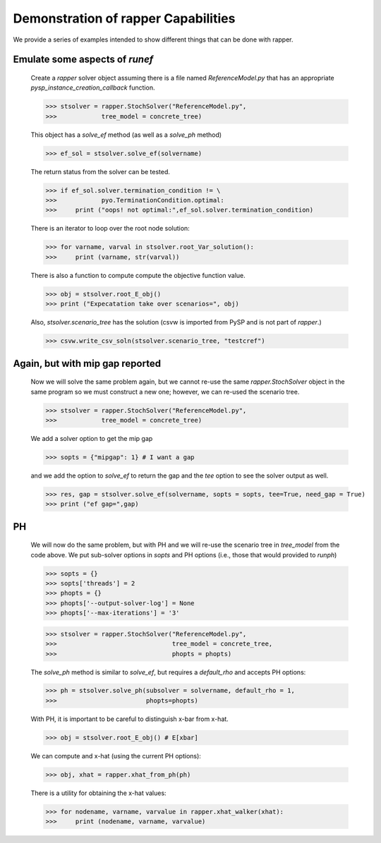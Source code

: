 Demonstration of rapper Capabilities
====================================

We provide a series of examples intended to show different things that
can be done with rapper.

.. testsetup:: *

   import tempfile
   import sys
   import os
   import shutil
   import pyomo as pyomoroot

   tdir = tempfile.mkdtemp()    #TemporaryDirectory().name
   sys.path.insert(1,self.tdir)

   savecwd = os.getcwd()
   os.chdir(self.tdir)

   p = str(pyomoroot.__path__)
   l = p.find("'")
   r = p.find("'", l+1)
   pyomorootpath = p[l+1:r]
   farmpath = pyomorootpath + os.sep + ".." + os.sep + "examples" + \
              os.sep + "pysp" + os.sep + "farmer"
   farmpath = os.path.abspath(farmpath)
        
   farmer_concrete_file = farmpath + os.sep + \
                          "concrete" + os.sep + "ReferenceModel.py"

   shutil.copyfile(self.farmer_concrete_file,
                   self.tdir + os.sep + "ReferenceModel.py")
        
   abstract_tree = CreateAbstractScenarioTreeModel()
   shutil.copyfile(farmpath + os.sep +"scenariodata" + os.sep + "ScenarioStructure.dat",
                   self.tdir + os.sep + "ScenarioStructure.dat")
   farmer_concrete_tree = \
       abstract_tree.create_instance(self.tdir + os.sep + "ScenarioStructure.dat")

.. doctest::

   Imports:

   >>> import pyomo.pysp.util.rapper as rapper
   >>> import pyomo.pysp.plugins.csvsolutionwriter as csvw
   >>> from pyomo.pysp.scenariotree.tree_structure_model import CreateAbstractScenarioTreeModel
   >>> import pyomo.environ as pyo

   The next line establishes the solver to be used.
   
   >>> solvername = "gurobi"

   The next two lines show one way to create a concrete scenario tree. There are
   others that can be found in `pyomo.pysp.scenariotree.tree_structure_model`.

   >>> abstract_tree = CreateAbstractScenarioTreeModel()
   >>> concrete_tree = \
   >>>     abstract_tree.create_instance("ScenarioStructure.dat")


Emulate some aspects of `runef`
^^^^^^^^^^^^^^^^^^^^^^^^^^^^^^^

   Create a `rapper` solver object assuming there is a
   file named `ReferenceModel.py` that has an appropriate
   `pysp_instance_creation_callback` function.

   >>> stsolver = rapper.StochSolver("ReferenceModel.py",
   >>>            tree_model = concrete_tree)

   This object has a `solve_ef` method (as well as a `solve_ph` method)
   
   >>> ef_sol = stsolver.solve_ef(solvername)

   The return status from the solver can be tested.

   >>> if ef_sol.solver.termination_condition != \
   >>>            pyo.TerminationCondition.optimal:
   >>>     print ("oops! not optimal:",ef_sol.solver.termination_condition)

   There is an iterator to loop over the root node solution:
   
   >>> for varname, varval in stsolver.root_Var_solution():
   >>>     print (varname, str(varval))

   There is also a function to compute compute the objective
   function value.
   
   >>> obj = stsolver.root_E_obj()
   >>> print ("Expecatation take over scenarios=", obj)

   Also, `stsolver.scenario_tree` has the solution (csvw is imported
   from PySP and is not part of `rapper`.)
   
   >>> csvw.write_csv_soln(stsolver.scenario_tree, "testcref")

Again, but with mip gap reported
^^^^^^^^^^^^^^^^^^^^^^^^^^^^^^^^
   
   Now we will solve the same problem again, but we cannot re-use the
   same `rapper.StochSolver` object in the same program so we must construct
   a new one; however, we can re-used the scenario tree.

   >>> stsolver = rapper.StochSolver("ReferenceModel.py",
   >>>            tree_model = concrete_tree)

   We add a solver option to get the mip gap
   
   >>> sopts = {"mipgap": 1} # I want a gap

   and we add the option to `solve_ef` to return the gap and
   the `tee` option to see the solver output as well.
   
   >>> res, gap = stsolver.solve_ef(solvername, sopts = sopts, tee=True, need_gap = True)
   >>> print ("ef gap=",gap)

PH
^^

   We will now do the same problem, but with PH and we will re-use the scenario
   tree in `tree_model` from the code above. We put sub-solver options in
   `sopts` and PH options (i.e., those that would provided to `runph`) 
   
   >>> sopts = {}
   >>> sopts['threads'] = 2
   >>> phopts = {}
   >>> phopts['--output-solver-log'] = None
   >>> phopts['--max-iterations'] = '3'

   >>> stsolver = rapper.StochSolver("ReferenceModel.py",
   >>>                               tree_model = concrete_tree,
   >>>                               phopts = phopts)

   The `solve_ph` method is similar to `solve_ef`, but requires
   a `default_rho` and accepts PH options:
   
   >>> ph = stsolver.solve_ph(subsolver = solvername, default_rho = 1,
   >>>                        phopts=phopts)

   With PH, it is important to be careful to distinguish x-bar from x-hat.
   
   >>> obj = stsolver.root_E_obj() # E[xbar]

   We can compute and x-hat (using the current PH options):
   
   >>> obj, xhat = rapper.xhat_from_ph(ph)

   There is a utility for obtaining the x-hat values:
   
   >>> for nodename, varname, varvalue in rapper.xhat_walker(xhat):
   >>>     print (nodename, varname, varvalue)
   
.. testcleanup:: *

   os.cwd(savecwd)
